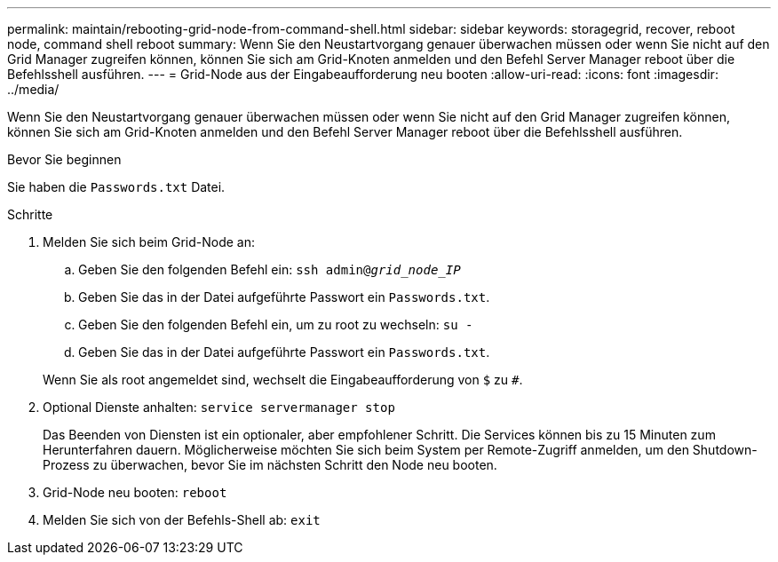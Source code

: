 ---
permalink: maintain/rebooting-grid-node-from-command-shell.html 
sidebar: sidebar 
keywords: storagegrid, recover, reboot node, command shell reboot 
summary: Wenn Sie den Neustartvorgang genauer überwachen müssen oder wenn Sie nicht auf den Grid Manager zugreifen können, können Sie sich am Grid-Knoten anmelden und den Befehl Server Manager reboot über die Befehlsshell ausführen. 
---
= Grid-Node aus der Eingabeaufforderung neu booten
:allow-uri-read: 
:icons: font
:imagesdir: ../media/


[role="lead"]
Wenn Sie den Neustartvorgang genauer überwachen müssen oder wenn Sie nicht auf den Grid Manager zugreifen können, können Sie sich am Grid-Knoten anmelden und den Befehl Server Manager reboot über die Befehlsshell ausführen.

.Bevor Sie beginnen
Sie haben die `Passwords.txt` Datei.

.Schritte
. Melden Sie sich beim Grid-Node an:
+
.. Geben Sie den folgenden Befehl ein: `ssh admin@_grid_node_IP_`
.. Geben Sie das in der Datei aufgeführte Passwort ein `Passwords.txt`.
.. Geben Sie den folgenden Befehl ein, um zu root zu wechseln: `su -`
.. Geben Sie das in der Datei aufgeführte Passwort ein `Passwords.txt`.


+
Wenn Sie als root angemeldet sind, wechselt die Eingabeaufforderung von `$` zu `#`.

. Optional Dienste anhalten: `service servermanager stop`
+
Das Beenden von Diensten ist ein optionaler, aber empfohlener Schritt. Die Services können bis zu 15 Minuten zum Herunterfahren dauern. Möglicherweise möchten Sie sich beim System per Remote-Zugriff anmelden, um den Shutdown-Prozess zu überwachen, bevor Sie im nächsten Schritt den Node neu booten.

. Grid-Node neu booten: `reboot`
. Melden Sie sich von der Befehls-Shell ab: `exit`

